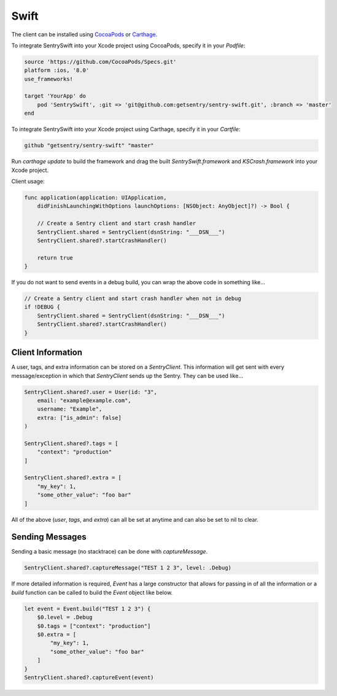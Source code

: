 Swift
=====

The client can be installed using `CocoaPods <http://cocoapods.org>`__ or
`Carthage <https://github.com/Carthage/Carthage>`__.

To integrate SentrySwift into your Xcode project using CocoaPods, specify it in your `Podfile`:

.. sourcecode:: ruby

    source 'https://github.com/CocoaPods/Specs.git'
    platform :ios, '8.0'
    use_frameworks!

    target 'YourApp' do
        pod 'SentrySwift', :git => 'git@github.com:getsentry/sentry-swift.git', :branch => 'master'
    end

To integrate SentrySwift into your Xcode project using Carthage, specify
it in your `Cartfile`:

.. sourcecode:: ruby

    github "getsentry/sentry-swift" "master"

Run `carthage update` to build the framework and drag the built
`SentrySwift.framework` and `KSCrash.framework` into your Xcode project.

Client usage:

.. sourcecode:: swift

    func application(application: UIApplication,
        didFinishLaunchingWithOptions launchOptions: [NSObject: AnyObject]?) -> Bool {

        // Create a Sentry client and start crash handler
        SentryClient.shared = SentryClient(dsnString: "___DSN___")	
        SentryClient.shared?.startCrashHandler()
        
        return true
    }

If you do not want to send events in a debug build, you can wrap the above code in something like...

.. sourcecode:: swift

    // Create a Sentry client and start crash handler when not in debug
    if !DEBUG {
        SentryClient.shared = SentryClient(dsnString: "___DSN___")
        SentryClient.shared?.startCrashHandler()
    }

Client Information
``````````````````

A user, tags, and extra information can be stored on a `SentryClient`. This information will get sent with every message/exception in which that `SentryClient` sends up the Sentry. They can be used like...

.. sourcecode:: swift

    SentryClient.shared?.user = User(id: "3",
        email: "example@example.com",
        username: "Example",
        extra: ["is_admin": false]
    )

    SentryClient.shared?.tags = [
        "context": "production"
    ]

    SentryClient.shared?.extra = [
        "my_key": 1,
        "some_other_value": "foo bar"
    ]

All of the above (`user`, `tags`, and `extra`) can all be set at anytime and can also be set to nil to clear.

Sending Messages
````````````````

Sending a basic message (no stacktrace) can be done with `captureMessage`.

.. sourcecode:: swift

    SentryClient.shared?.captureMessage("TEST 1 2 3", level: .Debug)

If more detailed information is required, `Event` has a large constructor that allows for passing in of all the information or a `build` function can be called to build the `Event` object like below.

.. sourcecode:: swift

    let event = Event.build("TEST 1 2 3") {
        $0.level = .Debug
        $0.tags = ["context": "production"]
        $0.extra = [
            "my_key": 1,
            "some_other_value": "foo bar"
        ]
    }
    SentryClient.shared?.captureEvent(event)

..
  Breadcrumbs
  ```````````
  Breadcrumbs are used as a way to trace how an error occured. They will queue up on a `SentryClient` based on `type` and will be sent up on the next `error` or `fatal` message.
  
  .. sourcecode:: swift
  
      @IBAction func onClickBreak(sender: AnyObject) {
          let breadcrumb = Breadcrumb(uiEventType: "button", target: "onClickBreak")
          SentryClient.shared?.breadcrumbs.add(breadcrumb)
      }
  
  The client will queue up a maximum of 20 breadcrumbs for each type by default but this can be changed by setting `maxCrumbsForType`.
  
  .. sourcecode:: swift
  
      SentryClient.shared?.breadcrumbs.maxCrumbsForType = 10
  
  All of the different breadcrumb types below can be created...
  
  .. sourcecode:: swift
  
      // Type: message
      Breadcrumb(message: "", logger: "", level: .Info, classifier: "")
      
      // Type: rpc
      Breadcrumb(endpoint: "", params: [:], classifier: "")
      
      // Type: http_request
      Breadcrumb(url: "", method: "", headers: [:], statusCode: 404, response: "", reason: "", classifier: "")
      
      // Type: query
      Breadcrumb(query: "", params: "", classifier: "")
      
      // Type: ui_event
      Breadcrumb(uiEventType: "", target: "", classifier: "")
      
      // Type: navigation
      Breadcrumb(to: "", from: "")
